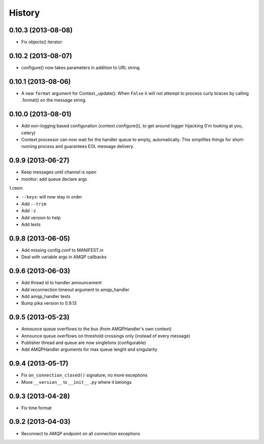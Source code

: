 .. :changelog:

History
-------

0.10.3 (2013-08-08)
+++++++++++++++++++
- Fix objects() iterator

0.10.2 (2013-08-07)
+++++++++++++++++++
- configure() now takes parameters in addition to URL string.

0.10.1 (2013-08-06)
+++++++++++++++++++
- A new ``format`` argument for Context._update(). When ``False`` it will not attempt to process curly braces by calling .format() on the message string.

0.10.0 (2013-08-01)
+++++++++++++++++++
- Add non-logging based configuration (context.configure()), to get around logger hijacking (I'm looking at you, celery)
- Context processor can now wait for the handler queue to empty, automatically. This simplifies things for short-running process and guarantees EOL message delivery.

0.9.9 (2013-06-27)
+++++++++++++++++

- Keep messages until channel is open
- monitor: add queue declare args

``lcmon``:

- ``--keys``: will now stay in order
- Add ``--trim``
- Add ``-z``
- Add version to help
- Add tests

0.9.8 (2013-06-05)
+++++++++++++++++

- Add missing config.conf to MANIFEST.in
- Deal with variable args in AMQP callbacks

0.9.6 (2013-06-03)
+++++++++++++++++

- Add thread id to handler announcement
- Add reconnection timeout argument to amqp_handler
- Add amqp_handler tests
- Bump pika version to 0.9.13

0.9.5 (2013-05-23)
++++++++++++++++++

- Announce queue overflows to the bus (from AMQPHandler's own context)
- Announce queue overflows on threshold crossings only (instead of every message)
- Publisher thread and queue are now singletons (configurable)
- Add AMQPHandler arguments for max queue lenght and singularity

0.9.4 (2013-05-17)
++++++++++++++++++

- Fix ``on_connection_closed()`` signature, no more exceptions
- Move ``__version__`` to ``__init__.py`` where it belongs

0.9.3 (2013-04-28)
++++++++++++++++++

- Fix time format

0.9.2 (2013-04-03)
++++++++++++++++++

- Reconnect to AMQP endpoint on all connection exceptions
